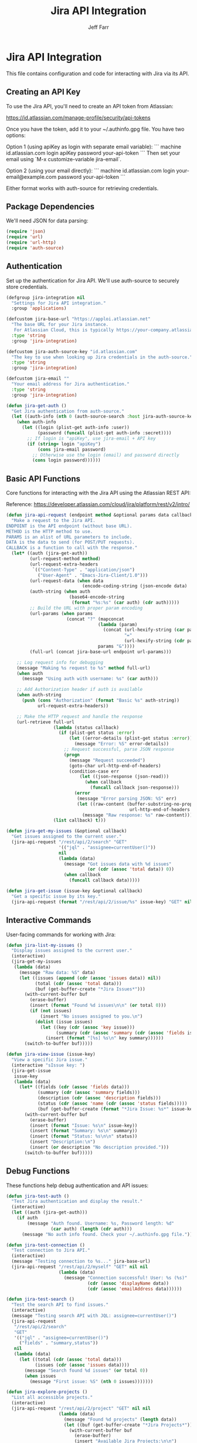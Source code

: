 #+TITLE: Jira API Integration
#+AUTHOR: Jeff Farr
#+PROPERTY: header-args:emacs-lisp :tangle jira.el
#+auto_tangle: y

* Jira API Integration

This file contains configuration and code for interacting with Jira via its API.

** Creating an API Key

To use the Jira API, you'll need to create an API token from Atlassian:

https://id.atlassian.com/manage-profile/security/api-tokens

Once you have the token, add it to your ~/.authinfo.gpg file. You have two options:

Option 1 (using apiKey as login with separate email variable):
```
machine id.atlassian.com login apiKey password your-api-token
```
Then set your email using `M-x customize-variable jira-email`.

Option 2 (using your email directly):
```
machine id.atlassian.com login your-email@example.com password your-api-token
```

Either format works with auth-source for retrieving credentials.

** Package Dependencies

We'll need JSON for data parsing:

#+begin_src emacs-lisp
  (require 'json)
  (require 'url)
  (require 'url-http)
  (require 'auth-source)
#+end_src

** Authentication

Set up the authentication for Jira API. We'll use auth-source to securely store credentials.

#+begin_src emacs-lisp
  (defgroup jira-integration nil
    "Settings for Jira API integration."
    :group 'applications)

  (defcustom jira-base-url "https://apploi.atlassian.net"
    "The base URL for your Jira instance.
     For Atlassian Cloud, this is typically https://your-company.atlassian.net"
    :type 'string
    :group 'jira-integration)

  (defcustom jira-auth-source-key "id.atlassian.com"
    "The key to use when looking up Jira credentials in the auth-source."
    :type 'string
    :group 'jira-integration)

  (defcustom jira-email ""
    "Your email address for Jira authentication."
    :type 'string
    :group 'jira-integration)

  (defun jira-get-auth ()
    "Get Jira authentication from auth-source."
    (let ((auth-info (nth 0 (auth-source-search :host jira-auth-source-key))))
      (when auth-info
        (let ((login (plist-get auth-info :user))
              (password (funcall (plist-get auth-info :secret))))
          ;; If login is "apiKey", use jira-email + API key
          (if (string= login "apiKey")
              (cons jira-email password)
            ;; Otherwise use the login (email) and password directly
            (cons login password))))))
#+end_src

** Basic API Functions

Core functions for interacting with the Jira API using the Atlassian REST API:

Reference: https://developer.atlassian.com/cloud/jira/platform/rest/v2/intro/


#+begin_src emacs-lisp
  (defun jira-api-request (endpoint method &optional params data callback)
    "Make a request to the Jira API.
  ENDPOINT is the API endpoint (without base URL).
  METHOD is the HTTP method to use.
  PARAMS is an alist of URL parameters to include.
  DATA is the data to send (for POST/PUT requests).
  CALLBACK is a function to call with the response."
    (let* ((auth (jira-get-auth))
           (url-request-method method)
           (url-request-extra-headers
            `(("Content-Type" . "application/json")
              ("User-Agent" . "Emacs-Jira-Client/1.0")))
           (url-request-data (when data
                               (encode-coding-string (json-encode data) 'utf-8)))
           (auth-string (when auth
                          (base64-encode-string
                           (format "%s:%s" (car auth) (cdr auth)))))
           ;; Build the URL with proper param encoding
           (url-params (when params
                         (concat "?" (mapconcat
                                     (lambda (param)
                                       (concat (url-hexify-string (car param))
                                               "="
                                               (url-hexify-string (cdr param))))
                                     params "&"))))
           (full-url (concat jira-base-url endpoint url-params)))
      
      ;; Log request info for debugging
      (message "Making %s request to %s" method full-url)
      (when auth
        (message "Using auth with username: %s" (car auth)))
      
      ;; Add Authorization header if auth is available
      (when auth-string
        (push (cons "Authorization" (format "Basic %s" auth-string))
              url-request-extra-headers))
      
      ;; Make the HTTP request and handle the response
      (url-retrieve full-url
                    (lambda (status callback)
                      (if (plist-get status :error)
                          (let ((error-details (plist-get status :error)))
                            (message "Error: %S" error-details))
                        ;; Request successful, parse JSON response
                        (progn
                          (message "Request succeeded")
                          (goto-char url-http-end-of-headers)
                          (condition-case err
                              (let ((json-response (json-read)))
                                (when callback
                                  (funcall callback json-response)))
                            (error
                             (message "Error parsing JSON: %S" err)
                             (let ((raw-content (buffer-substring-no-properties
                                                 url-http-end-of-headers (point-max))))
                               (message "Raw response: %s" raw-content)))))))
                    (list callback) t)))
  
  (defun jira-get-my-issues (&optional callback)
    "Get issues assigned to the current user."
    (jira-api-request "/rest/api/2/search" "GET" 
                      '(("jql" . "assignee=currentUser()"))
                      nil
                      (lambda (data)
                        (message "Got issues data with %d issues" 
                                 (or (cdr (assoc 'total data)) 0))
                        (when callback
                          (funcall callback data)))))

  (defun jira-get-issue (issue-key &optional callback)
    "Get a specific issue by its key."
    (jira-api-request (format "/rest/api/2/issue/%s" issue-key) "GET" nil nil callback))
#+end_src

** Interactive Commands

User-facing commands for working with Jira:

#+begin_src emacs-lisp
  (defun jira-list-my-issues ()
    "Display issues assigned to the current user."
    (interactive)
    (jira-get-my-issues
     (lambda (data)
       (message "Raw data: %S" data)
       (let ((issues (append (cdr (assoc 'issues data)) nil))
             (total (cdr (assoc 'total data)))
             (buf (get-buffer-create "*Jira Issues*")))
         (with-current-buffer buf
           (erase-buffer)
           (insert (format "Found %d issues\n\n" (or total 0)))
           (if (not issues)
               (insert "No issues assigned to you.\n")
             (dolist (issue issues)
               (let ((key (cdr (assoc 'key issue)))
                     (summary (cdr (assoc 'summary (cdr (assoc 'fields issue))))))
                 (insert (format "[%s] %s\n" key summary))))))
         (switch-to-buffer buf)))))

  (defun jira-view-issue (issue-key)
    "View a specific Jira issue."
    (interactive "sIssue key: ")
    (jira-get-issue
     issue-key
     (lambda (data)
       (let* ((fields (cdr (assoc 'fields data)))
              (summary (cdr (assoc 'summary fields)))
              (description (cdr (assoc 'description fields)))
              (status (cdr (assoc 'name (cdr (assoc 'status fields)))))
              (buf (get-buffer-create (format "*Jira Issue: %s*" issue-key))))
         (with-current-buffer buf
           (erase-buffer)
           (insert (format "Issue: %s\n" issue-key))
           (insert (format "Summary: %s\n" summary))
           (insert (format "Status: %s\n\n" status))
           (insert "Description:\n")
           (insert (or description "No description provided.")))
         (switch-to-buffer buf)))))
#+end_src

** Debug Functions

These functions help debug authentication and API issues:

#+begin_src emacs-lisp
  (defun jira-test-auth ()
    "Test Jira authentication and display the result."
    (interactive)
    (let ((auth (jira-get-auth)))
      (if auth
          (message "Auth found. Username: %s, Password length: %d"
                   (car auth) (length (cdr auth)))
        (message "No auth info found. Check your ~/.authinfo.gpg file."))))
  
  (defun jira-test-connection ()
    "Test connection to Jira API."
    (interactive)
    (message "Testing connection to %s..." jira-base-url)
    (jira-api-request "/rest/api/2/myself" "GET" nil nil
                      (lambda (data)
                        (message "Connection successful! User: %s (%s)"
                                 (cdr (assoc 'displayName data))
                                 (cdr (assoc 'emailAddress data))))))
    
  (defun jira-test-search ()
    "Test the search API to find issues."
    (interactive)
    (message "Testing search API with JQL: assignee=currentUser()")
    (jira-api-request 
     "/rest/api/2/search"
     "GET" 
     '(("jql" . "assignee=currentUser()") 
       ("fields" . "summary,status"))
     nil
     (lambda (data)
       (let ((total (cdr (assoc 'total data)))
             (issues (cdr (assoc 'issues data))))
         (message "Search found %d issues" (or total 0))
         (when issues
           (message "First issue: %S" (nth 0 issues)))))))
    
  (defun jira-explore-projects ()
    "List all accessible projects."
    (interactive)
    (jira-api-request "/rest/api/2/project" "GET" nil nil
                      (lambda (data)
                        (message "Found %d projects" (length data))
                        (let ((buf (get-buffer-create "*Jira Projects*")))
                          (with-current-buffer buf
                            (erase-buffer)
                            (insert "Available Jira Projects:\n\n")
                            (dolist (project data)
                              (let ((key (cdr (assoc 'key project)))
                                    (name (cdr (assoc 'name project))))
                                (insert (format "[%s] %s\n" key name)))))
                          (switch-to-buffer buf)))))
#+end_src

** Todo Add more features [0/6]

- [ ] Add functionality to update issues
- [ ] Create new issues via form
- [ ] Add dashboard view with filters
- [ ] Add comment to existing issues
- [ ] Use org-mode format for issue descriptions
- [ ] Add JQL query builder

** Provide the module

#+begin_src emacs-lisp
  (provide 'jira)
#+end_src
